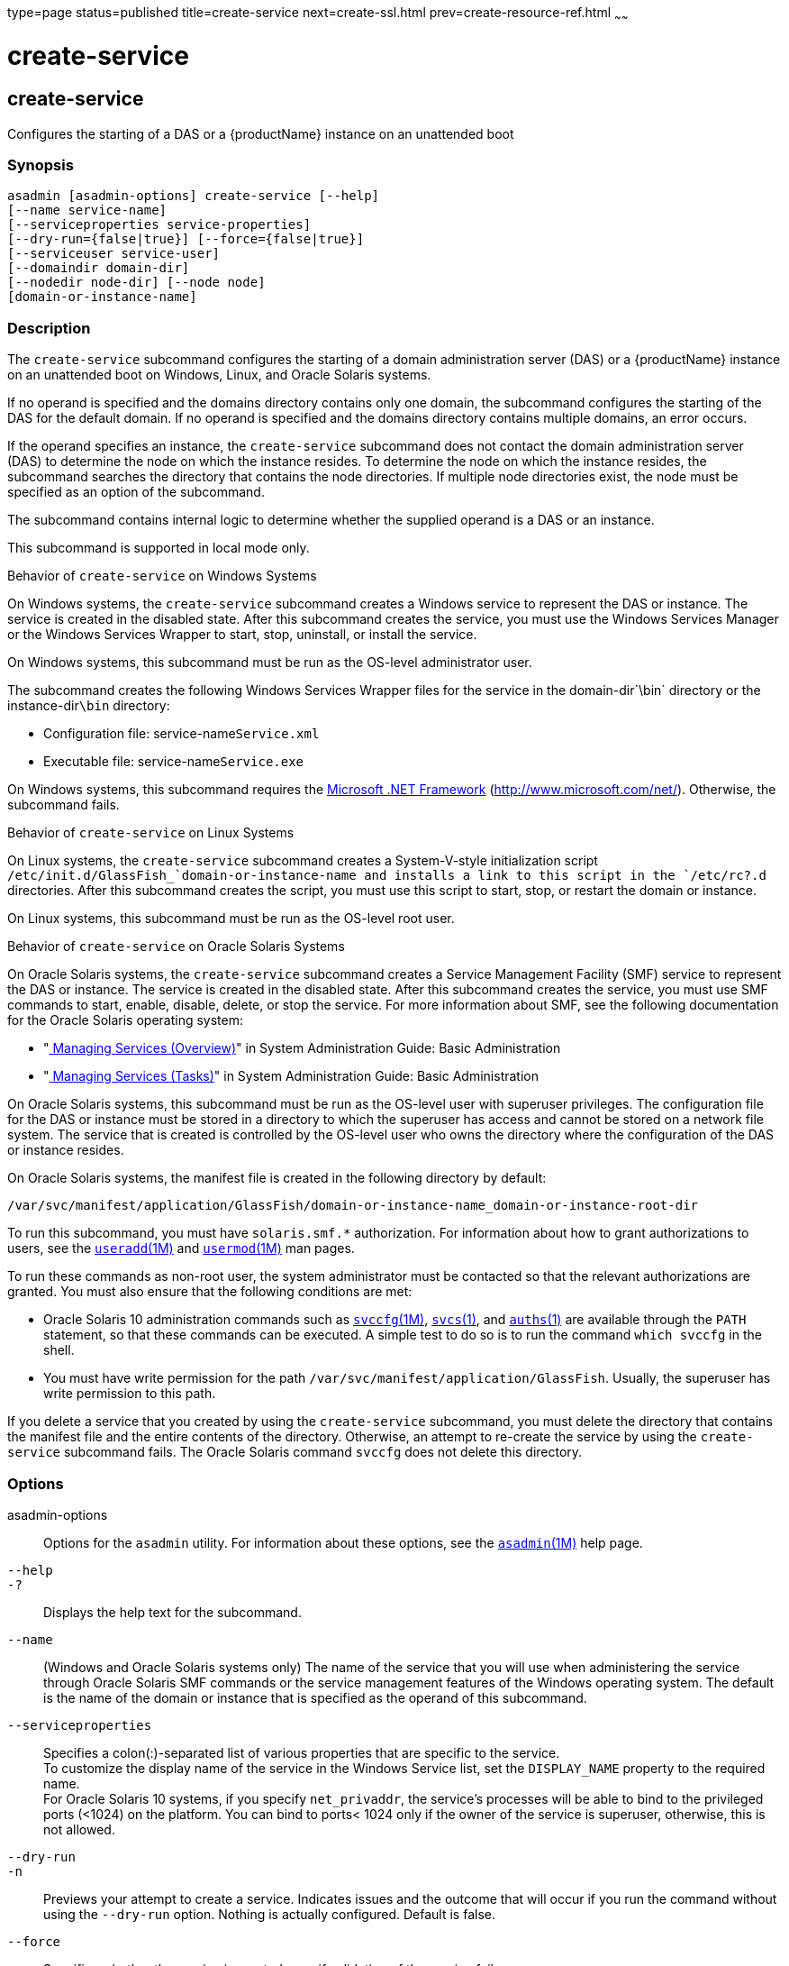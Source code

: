 type=page
status=published
title=create-service
next=create-ssl.html
prev=create-resource-ref.html
~~~~~~

= create-service

[[create-service-1]][[GSRFM00057]][[create-service]]

== create-service

Configures the starting of a DAS or a {productName} instance on an
unattended boot

[[sthref527]]

=== Synopsis

[source]
----
asadmin [asadmin-options] create-service [--help]
[--name service-name]
[--serviceproperties service-properties]
[--dry-run={false|true}] [--force={false|true}]
[--serviceuser service-user]
[--domaindir domain-dir]
[--nodedir node-dir] [--node node]
[domain-or-instance-name]
----

[[sthref528]]

=== Description

The `create-service` subcommand configures the starting of a domain
administration server (DAS) or a {productName} instance on an
unattended boot on Windows, Linux, and Oracle Solaris systems.

If no operand is specified and the domains directory contains only one
domain, the subcommand configures the starting of the DAS for the
default domain. If no operand is specified and the domains directory
contains multiple domains, an error occurs.

If the operand specifies an instance, the `create-service` subcommand
does not contact the domain administration server (DAS) to determine the
node on which the instance resides. To determine the node on which the
instance resides, the subcommand searches the directory that contains
the node directories. If multiple node directories exist, the node must
be specified as an option of the subcommand.

The subcommand contains internal logic to determine whether the supplied
operand is a DAS or an instance.

This subcommand is supported in local mode only.

Behavior of `create-service` on Windows Systems

On Windows systems, the `create-service` subcommand creates a Windows
service to represent the DAS or instance. The service is created in the
disabled state. After this subcommand creates the service, you must use
the Windows Services Manager or the Windows Services Wrapper to start,
stop, uninstall, or install the service.

On Windows systems, this subcommand must be run as the OS-level
administrator user.

The subcommand creates the following Windows Services Wrapper files for
the service in the domain-dir`\bin` directory or the instance-dir``\bin``
directory:

* Configuration file: service-name``Service.xml``
* Executable file: service-name``Service.exe``

On Windows systems, this subcommand requires the
http://www.microsoft.com/net/[Microsoft .NET Framework]
(http://www.microsoft.com/net/). Otherwise, the subcommand fails.

Behavior of `create-service` on Linux Systems

On Linux systems, the `create-service` subcommand creates a
System-V-style initialization script
`/etc/init.d/GlassFish_`domain-or-instance-name and installs a link to
this script in the `/etc/rc?.d` directories. After this subcommand
creates the script, you must use this script to start, stop, or restart
the domain or instance.

On Linux systems, this subcommand must be run as the OS-level root user.

Behavior of `create-service` on Oracle Solaris Systems

On Oracle Solaris systems, the `create-service` subcommand creates a
Service Management Facility (SMF) service to represent the DAS or
instance. The service is created in the disabled state. After this
subcommand creates the service, you must use SMF commands to start,
enable, disable, delete, or stop the service. For more information about
SMF, see the following documentation for the Oracle Solaris operating
system:

* "http://www.oracle.com/pls/topic/lookup?ctx=E18752&id=SYSADV1hbrunlevels-25516[
Managing Services (Overview)]" in System Administration Guide: Basic Administration
* "http://www.oracle.com/pls/topic/lookup?ctx=E18752&id=SYSADV1faauf[
Managing Services (Tasks)]" in System Administration Guide: Basic Administration

On Oracle Solaris systems, this subcommand must be run as the OS-level
user with superuser privileges. The configuration file for the DAS or
instance must be stored in a directory to which the superuser has access
and cannot be stored on a network file system. The service that is
created is controlled by the OS-level user who owns the directory where
the configuration of the DAS or instance resides.

On Oracle Solaris systems, the manifest file is created in the following
directory by default:

[source]
----
/var/svc/manifest/application/GlassFish/domain-or-instance-name_domain-or-instance-root-dir
----

To run this subcommand, you must have `solaris.smf.*` authorization. For
information about how to grant authorizations to users, see the
http://www.oracle.com/pls/topic/lookup?ctx=E18752&id=REFMAN1Museradd-1m[`useradd`(1M)]
and
http://www.oracle.com/pls/topic/lookup?ctx=E18752&id=REFMAN1Musermod-1m[`usermod`(1M)]
man pages.

To run these commands as non-root user, the system administrator must be
contacted so that the relevant authorizations are granted. You must also
ensure that the following conditions are met:

* Oracle Solaris 10 administration commands such as
http://www.oracle.com/pls/topic/lookup?ctx=E18752&id=REFMAN1Msvccfg-1m[`svccfg`(1M)],
http://www.oracle.com/pls/topic/lookup?ctx=E18752&id=REFMAN1svcs-1[`svcs`(1)],
and
http://www.oracle.com/pls/topic/lookup?ctx=E18752&id=REFMAN1auths-1[`auths`(1)]
are available through the `PATH` statement, so that these commands can
be executed. A simple test to do so is to run the command `which svccfg`
in the shell.
* You must have write permission for the path
`/var/svc/manifest/application/GlassFish`. Usually, the superuser has
write permission to this path.

If you delete a service that you created by using the `create-service`
subcommand, you must delete the directory that contains the manifest
file and the entire contents of the directory. Otherwise, an attempt to
re-create the service by using the `create-service` subcommand fails.
The Oracle Solaris command `svccfg` does not delete this directory.

[[sthref529]]

=== Options

asadmin-options::
  Options for the `asadmin` utility. For information about these
  options, see the link:asadmin.html#asadmin-1m[`asadmin`(1M)] help page.
`--help`::
`-?`::
  Displays the help text for the subcommand.
`--name`::
  (Windows and Oracle Solaris systems only) The name of the service that
  you will use when administering the service through Oracle Solaris SMF
  commands or the service management features of the Windows operating
  system. The default is the name of the domain or instance that is
  specified as the operand of this subcommand.
`--serviceproperties`::
  Specifies a colon(:)-separated list of various properties that are
  specific to the service. +
  To customize the display name of the service in the Windows Service
  list, set the `DISPLAY_NAME` property to the required name. +
  For Oracle Solaris 10 systems, if you specify `net_privaddr`, the
  service's processes will be able to bind to the privileged ports
  (<1024) on the platform. You can bind to ports< 1024 only if the owner
  of the service is superuser, otherwise, this is not allowed.
`--dry-run`::
`-n`::
  Previews your attempt to create a service. Indicates issues and the
  outcome that will occur if you run the command without using the
  `--dry-run` option. Nothing is actually configured. Default is false.
`--force`::
  Specifies whether the service is created even if validation of the
  service fails. +
  Possible values are as follows:

  `true`;;
    The service is created even if validation of the service fails.
  `false`;;
    The service is not created (default).

`--serviceuser`::
  (Linux systems only) The user that is to run the {productName}
  software when the service is started. The default is the user that is
  running the subcommand. Specify this option if the {productName}
  software is to be run by a user other than the root user.
`--domaindir`::
  The absolute path of the directory on the disk that contains the
  configuration of the domain. If this option is specified, the operand
  must specify a domain.
`--nodedir`::
  Specifies the directory that contains the instance's node directory.
  The instance's files are stored in the instance's node directory. The
  default is as-install`/nodes`. If this option is specified, the
  operand must specify an instance.
`--node`::
  Specifies the node on which the instance resides. This option may be
  omitted only if the directory that the `--nodedir` option specifies
  contains only one node directory. Otherwise, this option is required.
  If this option is specified, the operand must specify an instance.

[[sthref530]]

=== Operands

domain-or-instance-name::
  The name of the domain or instance to configure. If no operand is
  specified, the default domain is used.

[[sthref531]]

=== Examples

[[GSRFM522]][[sthref532]]

==== Example 1   Creating a Service on a Windows System

This example creates a service for the default domain on a system that
is running Windows.

[source]
----
asadmin> create-service
Found the Windows Service and successfully uninstalled it.
The Windows Service was created successfully.  It is ready to be started.  Here are
the details:
ID of the service: domain1
Display Name of the service:domain1 GlassFish Server
Domain Directory: C:\glassfish7\glassfish\domains\domain1
Configuration file for Windows Services Wrapper: C:\glassfish7\glassfish\domains\
domain1\bin\domain1Service.xml
The service can be controlled using the Windows Services Manager or you can use the
Windows Services Wrapper instead:
Start Command:  C:\glassfish7\glassfish\domains\domain1\bin\domain1Service.exe  start
Stop Command:   C:\glassfish7\glassfish\domains\domain1\bin\domain1Service.exe  stop
Uninstall Command:  C:\glassfish7\glassfish\domains\domain1\bin\domain1Service.exe
uninstall
Install Command:  C:\glassfish7\glassfish\domains\domain1\bin\domain1Service.exe
install

This message is also available in a file named PlatformServices.log in the domain's
root directory
Command create-service executed successfully.
----

[[GSRFM523]][[sthref533]]

==== Example 2   Creating a Service on a Linux System

This example creates a service for the default domain on a system that
is running Linux.

[source]
----
asadmin> create-service
Found the Linux Service and successfully uninstalled it.
The Service was created successfully. Here are the details:
Name of the service:domain1
Type of the service:Domain
Configuration location of the service:/etc/init.d/GlassFish_domain1
User account that will run the service: root
You have created the service but you need to start it yourself.
Here are the most typical Linux commands of interest:

* /etc/init.d/GlassFish_domain1 start
* /etc/init.d/GlassFish_domain1 stop
* /etc/init.d/GlassFish_domain1 restart

For your convenience this message has also been saved to this file:
/export/glassfish7/glassfish/domains/domain1/PlatformServices.log
Command create-service executed successfully.
----

[[GSRFM524]][[sthref534]]

==== Example 3   Creating a Service on an Oracle Solaris System

This example creates a service for the default domain on a system that
is running Oracle Solaris.

[source]
----
asadmin> create-service
The Service was created successfully. Here are the details:
Name of the service:application/GlassFish/domain1
Type of the service:Domain
Configuration location of the service:/home/gfuser/glassfish-installations
/glassfish7/glassfish/domains
Manifest file location on the system:/var/svc/manifest/application
/GlassFish/domain1_home_gfuser_glassfish-installations_glassfish7
_glassfish_domains/Domain-service-smf.xml.
You have created the service but you need to start it yourself.
Here are the most typical Solaris commands of interest:
* /usr/bin/svcs -a | grep domain1 // status
* /usr/sbin/svcadm enable domain1 // start
* /usr/sbin/svcadm disable domain1 // stop
* /usr/sbin/svccfg delete domain1 // uninstall
Command create-service executed successfully.
----

[[sthref535]]

=== Exit Status

0::
  subcommand executed successfully
1::
  error in executing the subcommand

[[sthref536]]

=== See Also

link:asadmin.html#asadmin-1m[`asadmin`(1M)]

http://www.oracle.com/pls/topic/lookup?ctx=E18752&id=REFMAN1auths-1[`auths`(1)],
http://www.oracle.com/pls/topic/lookup?ctx=E18752&id=REFMAN1svcs-1[`svcs`(1)]

http://www.oracle.com/pls/topic/lookup?ctx=E18752&id=REFMAN1Msvccfg-1m[`svccfg`(1M)],
http://www.oracle.com/pls/topic/lookup?ctx=E18752&id=REFMAN1Museradd-1m[`useradd`(1M)],
http://www.oracle.com/pls/topic/lookup?ctx=E18752&id=REFMAN1Musermod-1m[`usermod`(1M)]

"http://www.oracle.com/pls/topic/lookup?ctx=E18752&id=SYSADV1hbrunlevels-25516[Managing
Services (Overview)]" in System Administration Guide: Basic
Administration,
"http://www.oracle.com/pls/topic/lookup?ctx=E18752&id=SYSADV1faauf[Managing
Services (Tasks)]" in System Administration Guide: Basic Administration

Microsoft .NET Framework (`http://www.microsoft.com/net/`)


